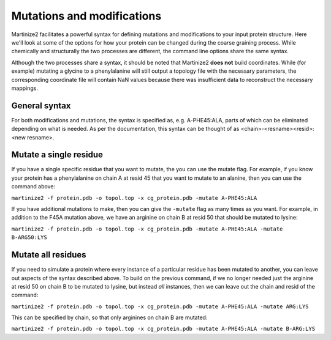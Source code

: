 ===========================
Mutations and modifications
===========================

Martinize2 facilitates a powerful syntax for defining mutations and modifications to your input protein structure.
Here we'll look at some of the options for how your protein can be changed during the coarse graining process. While
chemically and structurally the two processes are different, the command line options share the same syntax.

Although the two processes share a syntax, it should be noted that Martinize2 **does not** build coordinates. While
(for example) mutating a glycine to a phenylalanine will still output a topology file with the necessary parameters,
the corresponding coordinate file will contain NaN values because there was insufficient data to reconstruct the
necessary mappings.

General syntax
==============

For both modifications and mutations, the syntax is specified as, e.g. A-PHE45:ALA, parts of which can be eliminated
depending on what is needed. As per the documentation, this syntax can be thought of as
<chain>-<resname><resid>:<new resname>.

Mutate a single residue
=======================

If you have a single specific residue that you want to mutate, the you can use the mutate flag. For example, if you know
your protein has a phenylalanine on chain A at resid 45 that you want to mutate to an alanine, then you can use the
command above:

``martinize2 -f protein.pdb -o topol.top -x cg_protein.pdb -mutate A-PHE45:ALA``

If you have additional mutations to make, then you can give the ``-mutate`` flag as many times as you want. For example,
in addition to the F45A mutation above, we have an arginine on chain B at resid 50 that should be mutated to lysine:

``martinize2 -f protein.pdb -o topol.top -x cg_protein.pdb -mutate A-PHE45:ALA -mutate B-ARG50:LYS``



Mutate all residues
===================

If you need to simulate a protein where every instance of a particular residue has been mutated to another, you can
leave out aspects of the syntax described above. To build on the previous command, if we no longer needed just the
arginine at resid 50 on chain B to be mutated to lysine, but instead *all* instances, then we can leave out the chain
and resid of the command:

``martinize2 -f protein.pdb -o topol.top -x cg_protein.pdb -mutate A-PHE45:ALA -mutate ARG:LYS``

This can be specified by chain, so that only arginines on chain B are mutated:

``martinize2 -f protein.pdb -o topol.top -x cg_protein.pdb -mutate A-PHE45:ALA -mutate B-ARG:LYS``





